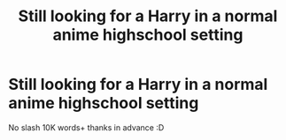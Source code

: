 #+TITLE: Still looking for a Harry in a normal anime highschool setting

* Still looking for a Harry in a normal anime highschool setting
:PROPERTIES:
:Author: HiImRaven
:Score: 4
:DateUnix: 1481207595.0
:DateShort: 2016-Dec-08
:FlairText: Request
:END:
No slash 10K words+ thanks in advance :D

